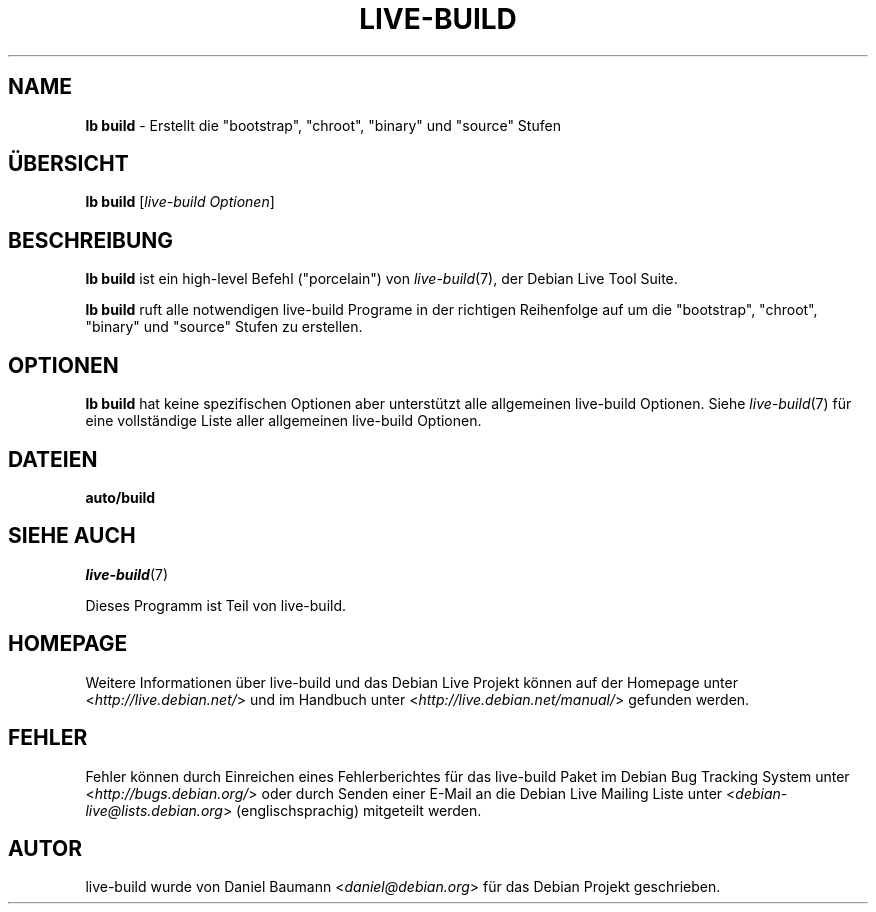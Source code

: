 .\"*******************************************************************
.\"
.\" This file was generated with po4a. Translate the source file.
.\"
.\"*******************************************************************
.TH LIVE\-BUILD 1 24.12.2010 2.0.11 "Debian Live Projekt"

.SH NAME
\fBlb build\fP \- Erstellt die "bootstrap", "chroot", "binary" und "source"
Stufen

.SH ÜBERSICHT
\fBlb build\fP [\fIlive\-build Optionen\fP]

.SH BESCHREIBUNG
\fBlb build\fP ist ein high\-level Befehl ("porcelain") von \fIlive\-build\fP(7),
der Debian Live Tool Suite.
.PP
\fBlb build\fP ruft alle notwendigen live\-build Programe in der richtigen
Reihenfolge auf um die "bootstrap", "chroot", "binary" und "source" Stufen
zu erstellen.

.SH OPTIONEN
\fBlb build\fP hat keine spezifischen Optionen aber unterstützt alle
allgemeinen live\-build Optionen. Siehe \fIlive\-build\fP(7) für eine
vollständige Liste aller allgemeinen live\-build Optionen.

.SH DATEIEN
.\" FIXME
.IP \fBauto/build\fP 4

.\" FIXME
.SH "SIEHE AUCH"
\fIlive\-build\fP(7)
.PP
Dieses Programm ist Teil von live\-build.

.SH HOMEPAGE
Weitere Informationen über live\-build und das Debian Live Projekt können auf
der Homepage unter <\fIhttp://live.debian.net/\fP> und im Handbuch
unter <\fIhttp://live.debian.net/manual/\fP> gefunden werden.

.SH FEHLER
Fehler können durch Einreichen eines Fehlerberichtes für das live\-build
Paket im Debian Bug Tracking System unter
<\fIhttp://bugs.debian.org/\fP> oder durch Senden einer E\-Mail an die
Debian Live Mailing Liste unter <\fIdebian\-live@lists.debian.org\fP>
(englischsprachig) mitgeteilt werden.

.SH AUTOR
live\-build wurde von Daniel Baumann <\fIdaniel@debian.org\fP> für das
Debian Projekt geschrieben.
